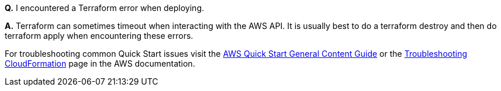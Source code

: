 *Q.* I encountered a Terraform error when deploying.

*A.* Terraform can sometimes timeout when interacting with the AWS API. It is usually
best to do a terraform destroy and then do terraform apply when encountering these 
errors.

For troubleshooting common Quick Start issues visit the http://general-content-file[AWS Quick Start General Content Guide] or the https://docs.aws.amazon.com/AWSCloudFormation/latest/UserGuide/troubleshooting.html[Troubleshooting CloudFormation] page in the AWS documentation.
